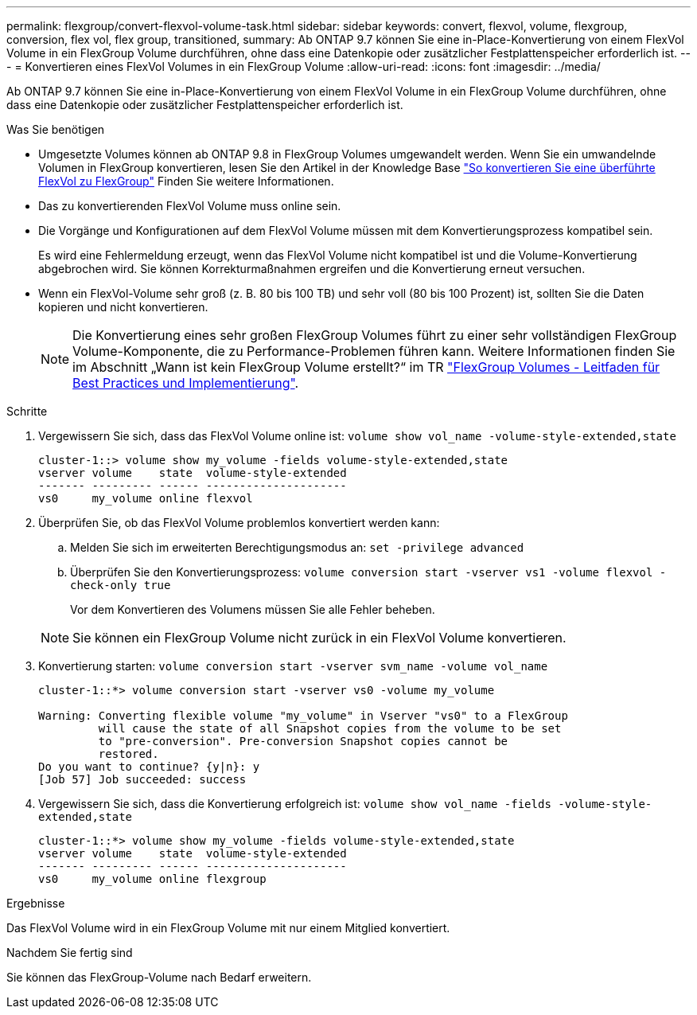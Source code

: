 ---
permalink: flexgroup/convert-flexvol-volume-task.html 
sidebar: sidebar 
keywords: convert, flexvol, volume, flexgroup, conversion, flex vol, flex group, transitioned, 
summary: Ab ONTAP 9.7 können Sie eine in-Place-Konvertierung von einem FlexVol Volume in ein FlexGroup Volume durchführen, ohne dass eine Datenkopie oder zusätzlicher Festplattenspeicher erforderlich ist. 
---
= Konvertieren eines FlexVol Volumes in ein FlexGroup Volume
:allow-uri-read: 
:icons: font
:imagesdir: ../media/


[role="lead"]
Ab ONTAP 9.7 können Sie eine in-Place-Konvertierung von einem FlexVol Volume in ein FlexGroup Volume durchführen, ohne dass eine Datenkopie oder zusätzlicher Festplattenspeicher erforderlich ist.

.Was Sie benötigen
* Umgesetzte Volumes können ab ONTAP 9.8 in FlexGroup Volumes umgewandelt werden. Wenn Sie ein umwandelnde Volumen in FlexGroup konvertieren, lesen Sie den Artikel in der Knowledge Base link:https://kb.netapp.com/Advice_and_Troubleshooting/Data_Storage_Software/ONTAP_OS/How_To_Convert_a_Transitioned_FlexVol_to_FlexGroup["So konvertieren Sie eine überführte FlexVol zu FlexGroup"] Finden Sie weitere Informationen.
* Das zu konvertierenden FlexVol Volume muss online sein.
* Die Vorgänge und Konfigurationen auf dem FlexVol Volume müssen mit dem Konvertierungsprozess kompatibel sein.
+
Es wird eine Fehlermeldung erzeugt, wenn das FlexVol Volume nicht kompatibel ist und die Volume-Konvertierung abgebrochen wird. Sie können Korrekturmaßnahmen ergreifen und die Konvertierung erneut versuchen.

* Wenn ein FlexVol-Volume sehr groß (z. B. 80 bis 100 TB) und sehr voll (80 bis 100 Prozent) ist, sollten Sie die Daten kopieren und nicht konvertieren.
+
[NOTE]
====
Die Konvertierung eines sehr großen FlexGroup Volumes führt zu einer sehr vollständigen FlexGroup Volume-Komponente, die zu Performance-Problemen führen kann. Weitere Informationen finden Sie im Abschnitt „Wann ist kein FlexGroup Volume erstellt?“ im TR link:https://www.netapp.com/media/12385-tr4571.pdf["FlexGroup Volumes - Leitfaden für Best Practices und Implementierung"].

====


.Schritte
. Vergewissern Sie sich, dass das FlexVol Volume online ist: `volume show vol_name -volume-style-extended,state`
+
[listing]
----
cluster-1::> volume show my_volume -fields volume-style-extended,state
vserver volume    state  volume-style-extended
------- --------- ------ ---------------------
vs0     my_volume online flexvol
----
. Überprüfen Sie, ob das FlexVol Volume problemlos konvertiert werden kann:
+
.. Melden Sie sich im erweiterten Berechtigungsmodus an: `set -privilege advanced`
.. Überprüfen Sie den Konvertierungsprozess: `volume conversion start -vserver vs1 -volume flexvol -check-only true`
+
Vor dem Konvertieren des Volumens müssen Sie alle Fehler beheben.

+
[NOTE]
====
Sie können ein FlexGroup Volume nicht zurück in ein FlexVol Volume konvertieren.

====


. Konvertierung starten: `volume conversion start -vserver svm_name -volume vol_name`
+
[listing]
----
cluster-1::*> volume conversion start -vserver vs0 -volume my_volume

Warning: Converting flexible volume "my_volume" in Vserver "vs0" to a FlexGroup
         will cause the state of all Snapshot copies from the volume to be set
         to "pre-conversion". Pre-conversion Snapshot copies cannot be
         restored.
Do you want to continue? {y|n}: y
[Job 57] Job succeeded: success
----
. Vergewissern Sie sich, dass die Konvertierung erfolgreich ist: `volume show vol_name -fields -volume-style-extended,state`
+
[listing]
----
cluster-1::*> volume show my_volume -fields volume-style-extended,state
vserver volume    state  volume-style-extended
------- --------- ------ ---------------------
vs0     my_volume online flexgroup
----


.Ergebnisse
Das FlexVol Volume wird in ein FlexGroup Volume mit nur einem Mitglied konvertiert.

.Nachdem Sie fertig sind
Sie können das FlexGroup-Volume nach Bedarf erweitern.
